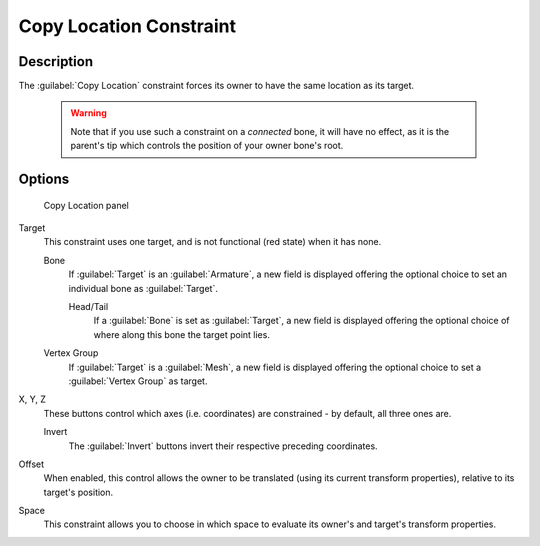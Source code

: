 
Copy Location Constraint
************************

Description
===========

The :guilabel:`Copy Location` constraint forces its owner to have the same location as its
target.


 .. warning::

	Note that if you use such a constraint on a *connected* bone, it will have
	no effect, as it is the parent's tip which controls the position of your
	owner bone's root.


Options
=======

.. figure:: /images/25-Manual-Constraints-Transform-CopyLoc.jpg
   :width: 307px
   :figwidth: 307px

   Copy Location panel


Target
   This constraint uses one target, and is not functional (red state) when it has none.

   Bone
      If :guilabel:`Target` is an :guilabel:`Armature`, a new field is displayed offering the optional choice to set an individual bone as :guilabel:`Target`.

      Head/Tail
         If a :guilabel:`Bone` is set as :guilabel:`Target`, a new field is displayed offering the optional choice of where along this bone the target point lies.
   Vertex Group
      If :guilabel:`Target` is a :guilabel:`Mesh`, a new field is displayed offering the optional choice to set a :guilabel:`Vertex Group` as target.

X, Y, Z
   These buttons control which axes (i.e. coordinates) are constrained - by default, all three ones are.

   Invert
      The :guilabel:`Invert` buttons invert their respective preceding coordinates.

Offset
   When enabled, this control allows the owner to be translated (using its current transform properties), relative to its target's position.

Space
   This constraint allows you to choose in which space to evaluate its owner's and target's transform properties.


